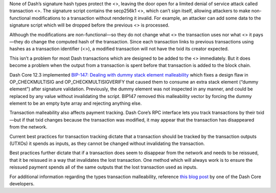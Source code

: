 None of Dash’s signature hash types protect the <>, leaving the door
open for a limited denial of service attack called transaction <>. The
signature script contains the secp256k1 <>, which can’t sign itself,
allowing attackers to make non-functional modifications to a transaction
without rendering it invalid. For example, an attacker can add some data
to the signature script which will be dropped before the previous <> is
processed.

Although the modifications are non-functional—so they do not change what
<> the transaction uses nor what <> it pays—they do change the computed
hash of the transaction. Since each transaction links to previous
transactions using hashes as a transaction identifier (<>), a modified
transaction will not have the txid its creator expected.

This isn’t a problem for most Dash transactions which are designed to be
added to the <> immediately. But it does become a problem when the
output from a transaction is spent before that transaction is added to
the block chain.

Dash Core 12.3 implemented `BIP-147: Dealing with dummy stack element
malleability <https://github.com/bitcoin/bips/blob/master/bip-0147.mediawiki>`__
which fixes a design flaw in OP_CHECKMULTISIG and OP_CHECKMULTISIGVERIFY
that caused them to consume an extra stack element (“dummy element”)
after signature validation. Previously, the dummy element was not
inspected in any manner, and could be replaced by any value without
invalidating the script. BIP147 removed this malleability vector by
forcing the dummy element to be an empty byte array and rejecting
anything else.

Transaction malleability also affects payment tracking. Dash Core’s RPC
interface lets you track transactions by their txid—but if that txid
changes because the transaction was modified, it may appear that the
transaction has disappeared from the network.

Current best practices for transaction tracking dictate that a
transaction should be tracked by the transaction outputs (UTXOs) it
spends as inputs, as they cannot be changed without invalidating the
transaction.

Best practices further dictate that if a transaction does seem to
disappear from the network and needs to be reissued, that it be reissued
in a way that invalidates the lost transaction. One method which will
always work is to ensure the reissued payment spends all of the same
outputs that the lost transaction used as inputs.

For additional information regarding the types transaction malleability,
reference `this blog
post <https://blog.dash.org/segwit-lighting-rbf-in-dash-9536868ca861>`__
by one of the Dash Core developers.
